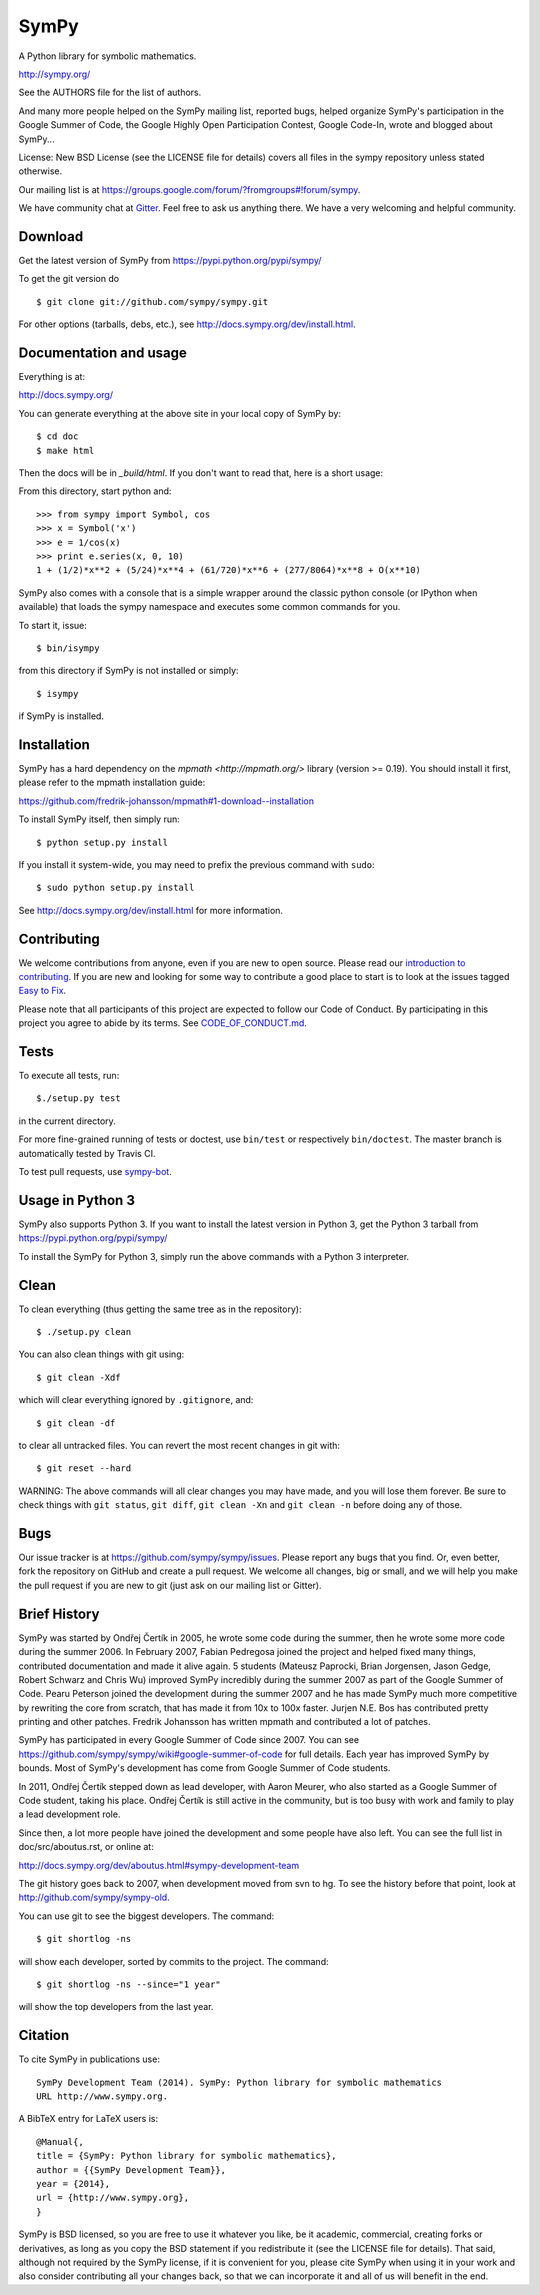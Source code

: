 SymPy
=====

|pypi version| |pypi download| |Build status| |Gitter Badge| |Zenodo Badge|

.. |pypi version| image:: https://img.shields.io/pypi/v/sympy.svg
   :target: https://pypi.python.org/pypi/sympy
.. |pypi download| image:: https://img.shields.io/pypi/dm/sympy.svg
   :target: https://pypi.python.org/pypi/sympy
.. |Build status| image:: https://secure.travis-ci.org/sympy/sympy.svg?branch=master
   :target: http://travis-ci.org/sympy/sympy
.. |Gitter Badge| image:: https://badges.gitter.im/Join%20Chat.svg
   :alt: Join the chat at https://gitter.im/sympy/sympy
   :target: https://gitter.im/sympy/sympy?utm_source=badge&utm_medium=badge&utm_campaign=pr-badge&utm_content=badge
.. |Zenodo Badge| image:: https://zenodo.org/badge/doi/10.5281/zenodo.47274.svg
   :target: http://dx.doi.org/10.5281/zenodo.47274

A Python library for symbolic mathematics.

http://sympy.org/

See the AUTHORS file for the list of authors.

And many more people helped on the SymPy mailing list, reported bugs, helped
organize SymPy's participation in the Google Summer of Code, the Google Highly
Open Participation Contest, Google Code-In, wrote and blogged about SymPy...

License: New BSD License (see the LICENSE file for details) covers all files
in the sympy repository unless stated otherwise.

Our mailing list is at
https://groups.google.com/forum/?fromgroups#!forum/sympy.

We have community chat at `Gitter <https://gitter.im/sympy/sympy>`_. Feel free
to ask us anything there. We have a very welcoming and helpful community.


Download
--------

Get the latest version of SymPy from
https://pypi.python.org/pypi/sympy/

To get the git version do

::

    $ git clone git://github.com/sympy/sympy.git

For other options (tarballs, debs, etc.), see
http://docs.sympy.org/dev/install.html.

Documentation and usage
-----------------------

Everything is at:

http://docs.sympy.org/

You can generate everything at the above site in your local copy of SymPy by::

    $ cd doc
    $ make html

Then the docs will be in `_build/html`. If you don't want to read that, here
is a short usage:

From this directory, start python and::

    >>> from sympy import Symbol, cos
    >>> x = Symbol('x')
    >>> e = 1/cos(x)
    >>> print e.series(x, 0, 10)
    1 + (1/2)*x**2 + (5/24)*x**4 + (61/720)*x**6 + (277/8064)*x**8 + O(x**10)

SymPy also comes with a console that is a simple wrapper around the
classic python console (or IPython when available) that loads the
sympy namespace and executes some common commands for you.

To start it, issue::

    $ bin/isympy

from this directory if SymPy is not installed or simply::

    $ isympy

if SymPy is installed.

Installation
------------

SymPy has a hard dependency on the `mpmath <http://mpmath.org/>`
library (version >= 0.19).  You should install it first, please refer to
the mpmath installation guide:

https://github.com/fredrik-johansson/mpmath#1-download--installation

To install SymPy itself, then simply run::

    $ python setup.py install

If you install it system-wide, you may need to prefix the previous command with ``sudo``::

    $ sudo python setup.py install

See http://docs.sympy.org/dev/install.html for more information.

Contributing
------------

We welcome contributions from anyone, even if you are new to open
source. Please read our `introduction to contributing
<https://github.com/sympy/sympy/wiki/Introduction-to-contributing>`_. If you
are new and looking for some way to contribute a good place to start is to
look at the issues tagged `Easy to Fix
<https://github.com/sympy/sympy/issues?q=is%3Aopen+is%3Aissue+label%3A%22Easy+to+Fix%22>`_.

Please note that all participants of this project are expected to follow our
Code of Conduct. By participating in this project you agree to abide by its
terms. See `CODE_OF_CONDUCT.md <CODE_OF_CONDUCT.md>`_.

Tests
-----

To execute all tests, run::

    $./setup.py test

in the current directory.

For more fine-grained running of tests or doctest, use ``bin/test`` or
respectively ``bin/doctest``. The master branch is automatically tested by
Travis CI.

To test pull requests, use `sympy-bot <https://github.com/sympy/sympy-bot>`_.

Usage in Python 3
-----------------

SymPy also supports Python 3. If you want to install the latest version in
Python 3, get the Python 3 tarball from
https://pypi.python.org/pypi/sympy/

To install the SymPy for Python 3, simply run the above commands with a Python
3 interpreter.

Clean
-----

To clean everything (thus getting the same tree as in the repository)::

    $ ./setup.py clean

You can also clean things with git using::

    $ git clean -Xdf

which will clear everything ignored by ``.gitignore``, and::

    $ git clean -df

to clear all untracked files.  You can revert the most recent changes in git
with::

    $ git reset --hard

WARNING: The above commands will all clear changes you may have made, and you
will lose them forever. Be sure to check things with ``git status``, ``git
diff``, ``git clean -Xn`` and ``git clean -n`` before doing any of those.

Bugs
----

Our issue tracker is at https://github.com/sympy/sympy/issues.  Please report
any bugs that you find.  Or, even better, fork the repository on GitHub and
create a pull request.  We welcome all changes, big or small, and we will help
you make the pull request if you are new to git (just ask on our mailing list
or Gitter).

Brief History
-------------

SymPy was started by Ondřej Čertík in 2005, he wrote some code during the
summer, then he wrote some more code during the summer 2006. In February 2007,
Fabian Pedregosa joined the project and helped fixed many things, contributed
documentation and made it alive again. 5 students (Mateusz Paprocki, Brian
Jorgensen, Jason Gedge, Robert Schwarz and Chris Wu) improved SymPy incredibly
during the summer 2007 as part of the Google Summer of Code. Pearu Peterson
joined the development during the summer 2007 and he has made SymPy much more
competitive by rewriting the core from scratch, that has made it from 10x to
100x faster. Jurjen N.E. Bos has contributed pretty printing and other patches.
Fredrik Johansson has written mpmath and contributed a lot of patches.

SymPy has participated in every Google Summer of Code since 2007. You can see
https://github.com/sympy/sympy/wiki#google-summer-of-code for full details.
Each year has improved SymPy by bounds. Most of SymPy's development has come
from Google Summer of Code students.

In 2011, Ondřej Čertík stepped down as lead developer, with Aaron Meurer, who
also started as a Google Summer of Code student, taking his place. Ondřej
Čertík is still active in the community, but is too busy with work and family
to play a lead development role.

Since then, a lot more people have joined the development and some people have
also left. You can see the full list in doc/src/aboutus.rst, or online at:

http://docs.sympy.org/dev/aboutus.html#sympy-development-team

The git history goes back to 2007, when development moved from svn to hg.  To
see the history before that point, look at http://github.com/sympy/sympy-old.

You can use git to see the biggest developers.  The command::

     $ git shortlog -ns

will show each developer, sorted by commits to the project.  The command::

     $ git shortlog -ns --since="1 year"

will show the top developers from the last year.

Citation
--------

To cite SymPy in publications use::

    SymPy Development Team (2014). SymPy: Python library for symbolic mathematics
    URL http://www.sympy.org.

A BibTeX entry for LaTeX users is::

    @Manual{,
    title = {SymPy: Python library for symbolic mathematics},
    author = {{SymPy Development Team}},
    year = {2014},
    url = {http://www.sympy.org},
    }

SymPy is BSD licensed, so you are free to use it whatever you like, be it
academic, commercial, creating forks or derivatives, as long as you copy the
BSD statement if you redistribute it (see the LICENSE file for details).  That
said, although not required by the SymPy license, if it is convenient for you,
please cite SymPy when using it in your work and also consider contributing
all your changes back, so that we can incorporate it and all of us will
benefit in the end.
